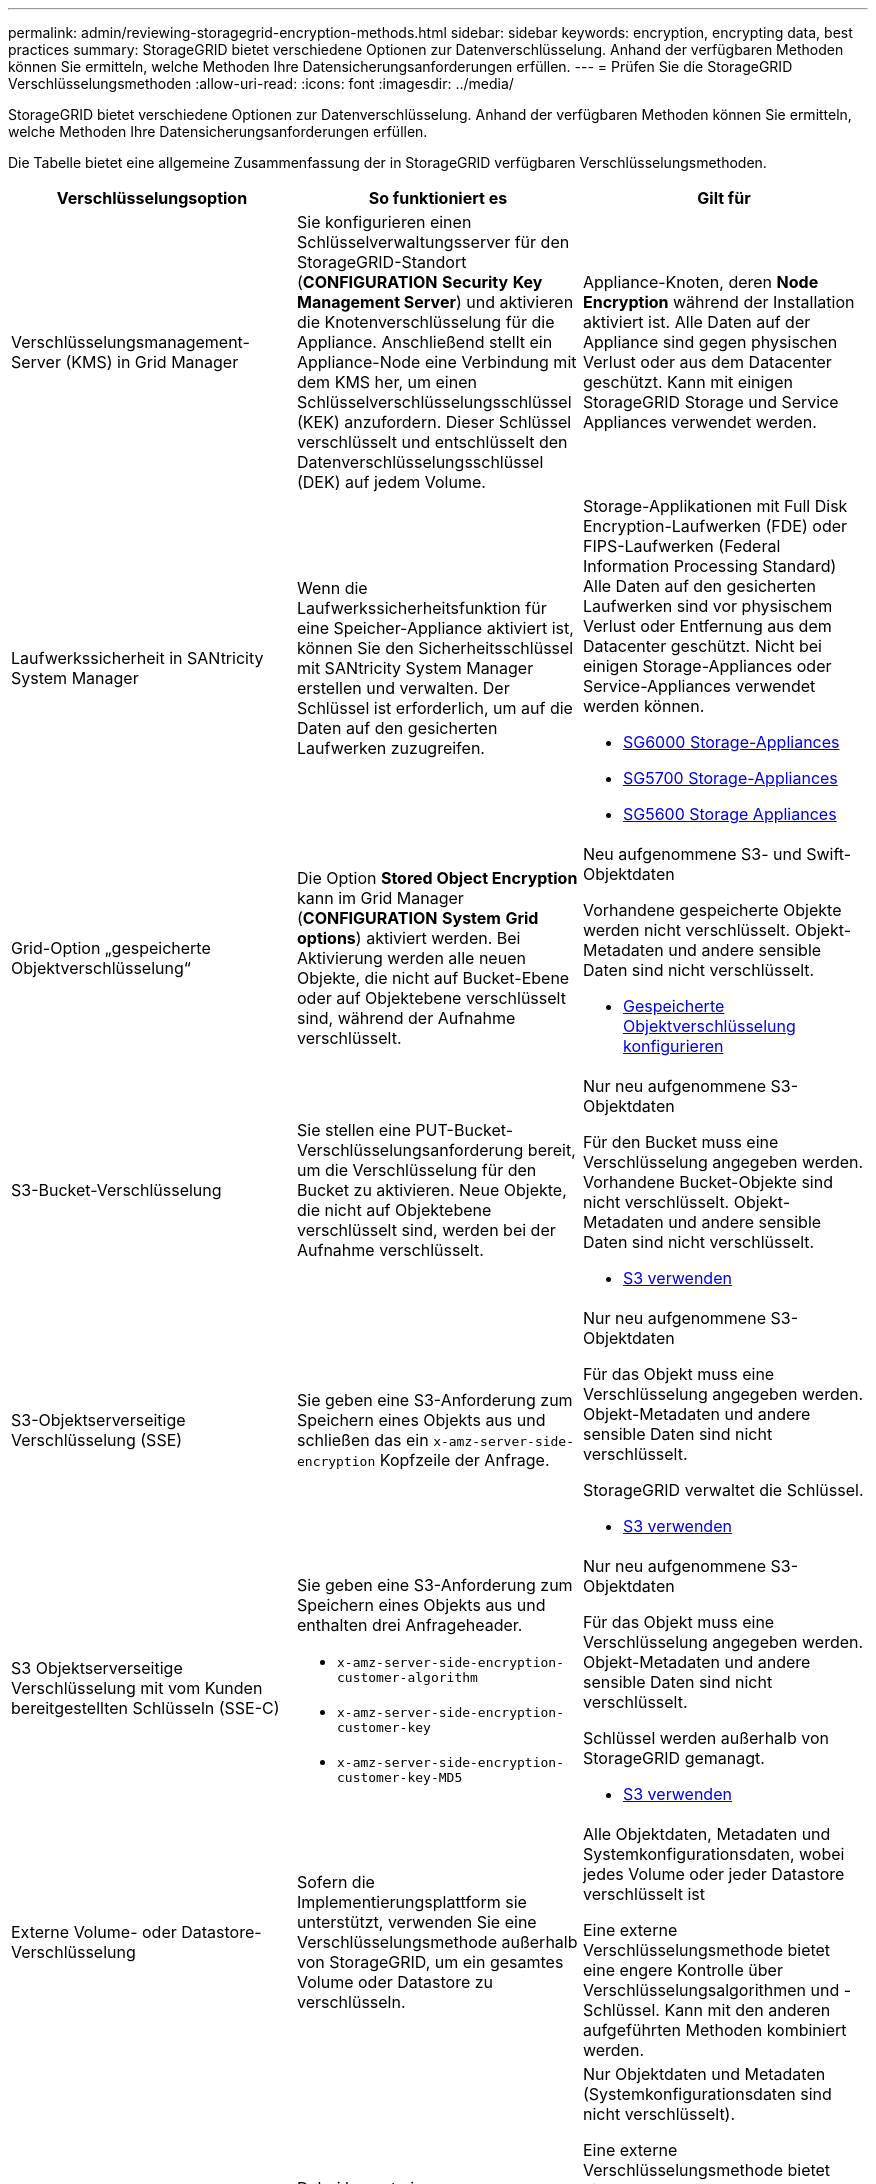 ---
permalink: admin/reviewing-storagegrid-encryption-methods.html 
sidebar: sidebar 
keywords: encryption, encrypting data, best practices 
summary: StorageGRID bietet verschiedene Optionen zur Datenverschlüsselung. Anhand der verfügbaren Methoden können Sie ermitteln, welche Methoden Ihre Datensicherungsanforderungen erfüllen. 
---
= Prüfen Sie die StorageGRID Verschlüsselungsmethoden
:allow-uri-read: 
:icons: font
:imagesdir: ../media/


[role="lead"]
StorageGRID bietet verschiedene Optionen zur Datenverschlüsselung. Anhand der verfügbaren Methoden können Sie ermitteln, welche Methoden Ihre Datensicherungsanforderungen erfüllen.

Die Tabelle bietet eine allgemeine Zusammenfassung der in StorageGRID verfügbaren Verschlüsselungsmethoden.

[cols="1a,1a,1a"]
|===
| Verschlüsselungsoption | So funktioniert es | Gilt für 


 a| 
Verschlüsselungsmanagement-Server (KMS) in Grid Manager
 a| 
Sie konfigurieren einen Schlüsselverwaltungsserver für den StorageGRID-Standort (*CONFIGURATION* *Security* *Key Management Server*) und aktivieren die Knotenverschlüsselung für die Appliance. Anschließend stellt ein Appliance-Node eine Verbindung mit dem KMS her, um einen Schlüsselverschlüsselungsschlüssel (KEK) anzufordern. Dieser Schlüssel verschlüsselt und entschlüsselt den Datenverschlüsselungsschlüssel (DEK) auf jedem Volume.
 a| 
Appliance-Knoten, deren *Node Encryption* während der Installation aktiviert ist. Alle Daten auf der Appliance sind gegen physischen Verlust oder aus dem Datacenter geschützt. Kann mit einigen StorageGRID Storage und Service Appliances verwendet werden.



 a| 
Laufwerkssicherheit in SANtricity System Manager
 a| 
Wenn die Laufwerkssicherheitsfunktion für eine Speicher-Appliance aktiviert ist, können Sie den Sicherheitsschlüssel mit SANtricity System Manager erstellen und verwalten. Der Schlüssel ist erforderlich, um auf die Daten auf den gesicherten Laufwerken zuzugreifen.
 a| 
Storage-Applikationen mit Full Disk Encryption-Laufwerken (FDE) oder FIPS-Laufwerken (Federal Information Processing Standard) Alle Daten auf den gesicherten Laufwerken sind vor physischem Verlust oder Entfernung aus dem Datacenter geschützt. Nicht bei einigen Storage-Appliances oder Service-Appliances verwendet werden können.

* xref:../sg6000/index.adoc[SG6000 Storage-Appliances]
* xref:../sg5700/index.adoc[SG5700 Storage-Appliances]
* xref:../sg5600/index.adoc[SG5600 Storage Appliances]




 a| 
Grid-Option „gespeicherte Objektverschlüsselung“
 a| 
Die Option *Stored Object Encryption* kann im Grid Manager (*CONFIGURATION* *System* *Grid options*) aktiviert werden. Bei Aktivierung werden alle neuen Objekte, die nicht auf Bucket-Ebene oder auf Objektebene verschlüsselt sind, während der Aufnahme verschlüsselt.
 a| 
Neu aufgenommene S3- und Swift-Objektdaten

Vorhandene gespeicherte Objekte werden nicht verschlüsselt. Objekt-Metadaten und andere sensible Daten sind nicht verschlüsselt.

* xref:configuring-stored-object-encryption.adoc[Gespeicherte Objektverschlüsselung konfigurieren]




 a| 
S3-Bucket-Verschlüsselung
 a| 
Sie stellen eine PUT-Bucket-Verschlüsselungsanforderung bereit, um die Verschlüsselung für den Bucket zu aktivieren. Neue Objekte, die nicht auf Objektebene verschlüsselt sind, werden bei der Aufnahme verschlüsselt.
 a| 
Nur neu aufgenommene S3-Objektdaten

Für den Bucket muss eine Verschlüsselung angegeben werden. Vorhandene Bucket-Objekte sind nicht verschlüsselt. Objekt-Metadaten und andere sensible Daten sind nicht verschlüsselt.

* xref:../s3/index.adoc[S3 verwenden]




 a| 
S3-Objektserverseitige Verschlüsselung (SSE)
 a| 
Sie geben eine S3-Anforderung zum Speichern eines Objekts aus und schließen das ein `x-amz-server-side-encryption` Kopfzeile der Anfrage.
 a| 
Nur neu aufgenommene S3-Objektdaten

Für das Objekt muss eine Verschlüsselung angegeben werden. Objekt-Metadaten und andere sensible Daten sind nicht verschlüsselt.

StorageGRID verwaltet die Schlüssel.

* xref:../s3/index.adoc[S3 verwenden]




 a| 
S3 Objektserverseitige Verschlüsselung mit vom Kunden bereitgestellten Schlüsseln (SSE-C)
 a| 
Sie geben eine S3-Anforderung zum Speichern eines Objekts aus und enthalten drei Anfrageheader.

* `x-amz-server-side-encryption-customer-algorithm`
* `x-amz-server-side-encryption-customer-key`
* `x-amz-server-side-encryption-customer-key-MD5`

 a| 
Nur neu aufgenommene S3-Objektdaten

Für das Objekt muss eine Verschlüsselung angegeben werden. Objekt-Metadaten und andere sensible Daten sind nicht verschlüsselt.

Schlüssel werden außerhalb von StorageGRID gemanagt.

* xref:../s3/index.adoc[S3 verwenden]




 a| 
Externe Volume- oder Datastore-Verschlüsselung
 a| 
Sofern die Implementierungsplattform sie unterstützt, verwenden Sie eine Verschlüsselungsmethode außerhalb von StorageGRID, um ein gesamtes Volume oder Datastore zu verschlüsseln.
 a| 
Alle Objektdaten, Metadaten und Systemkonfigurationsdaten, wobei jedes Volume oder jeder Datastore verschlüsselt ist

Eine externe Verschlüsselungsmethode bietet eine engere Kontrolle über Verschlüsselungsalgorithmen und -Schlüssel. Kann mit den anderen aufgeführten Methoden kombiniert werden.



 a| 
Objektverschlüsselung außerhalb von StorageGRID
 a| 
Dabei kommt eine Verschlüsselungsmethode außerhalb von StorageGRID zum Einsatz, um Objektdaten und Metadaten zu verschlüsseln, bevor sie in StorageGRID aufgenommen werden.
 a| 
Nur Objektdaten und Metadaten (Systemkonfigurationsdaten sind nicht verschlüsselt).

Eine externe Verschlüsselungsmethode bietet eine engere Kontrolle über Verschlüsselungsalgorithmen und -Schlüssel. Kann mit den anderen aufgeführten Methoden kombiniert werden.

* https://["Amazon Simple Storage Service – Developer Guide: Schutz von Daten mit Client-seitiger Verschlüsselung"^]


|===


== Verwendung mehrerer Verschlüsselungsmethoden

Je nach Ihren Anforderungen können Sie mehrere Verschlüsselungsmethoden gleichzeitig verwenden. Beispiel:

* Mit einem KMS können Appliance-Nodes geschützt werden. Außerdem kann mithilfe der Laufwerksicherheitsfunktion in SANtricity System Manager die Daten „`double verschlüsselte`“ auf den Self-Encrypting Drives in denselben Appliances verschlüsselt werden.
* Mit einem KMS lassen sich Daten auf Appliance-Nodes sichern. Zudem kann die Grid-Option „Speichered Object Encryption“ verwendet werden, um alle Objekte bei der Aufnahme zu verschlüsseln.


Wenn nur ein kleiner Teil Ihrer Objekte eine Verschlüsselung erfordern, sollten Sie stattdessen die Verschlüsselung auf Bucket- oder Objektebene kontrollieren. Durch die Aktivierung diverser Verschlüsselungsstufen entstehen zusätzliche Performance-Kosten.
